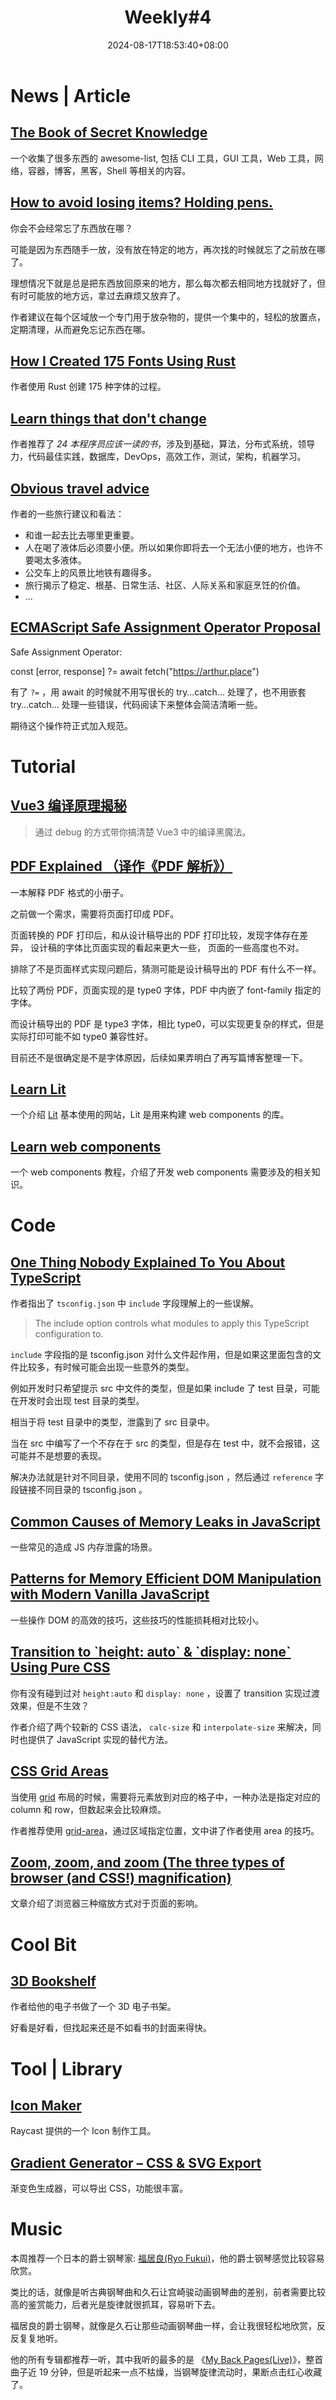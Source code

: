 #+title: Weekly#4
#+date: 2024-08-17T18:53:40+08:00
#+lastmod: 2024-08-17T18:53:40+08:00
#+keywords[]:
#+description: ""
#+tags[]: weekly
#+categories[]: weekly

* News | Article

** [[https://github.com/trimstray/the-book-of-secret-knowledge][The Book of Secret Knowledge]]

一个收集了很多东西的 awesome-list, 包括 CLI 工具，GUI 工具，Web 工具，网络，容器，博客，黑客，Shell 等相关的内容。

** [[https://blog.alexwendland.com/2024-07-07-holding-pens/][How to avoid losing items? Holding pens.]]

你会不会经常忘了东西放在哪？

可能是因为东西随手一放，没有放在特定的地方，再次找的时候就忘了之前放在哪了。

理想情况下就是总是把东西放回原来的地方，那么每次都去相同地方找就好了，但有时可能放的地方远，拿过去麻烦又放弃了。

作者建议在每个区域放一个专门用于放杂物的，提供一个集中的，轻松的放置点，定期清理，从而避免忘记东西在哪。

** [[https://chevyray.dev/blog/creating-175-fonts/][How I Created 175 Fonts Using Rust]]

作者使用 Rust 创建 175 种字体的过程。

** [[https://newsletter.techworld-with-milan.com/p/learn-things-that-dont-change][Learn things that don't change]]

作者推荐了 [[?open=false#%C2%A7books-every-software-engineer-must-read-in][24 本程序员应该一读的书]]，涉及到基础，算法，分布式系统，领导力，代码最佳实践，数据库，DevOps，高效工作，测试，架构，机器学习。

** [[https://dynomight.net/travel/][Obvious travel advice]]

作者的一些旅行建议和看法：

- 和谁一起去比去哪里更重要。
- 人在喝了液体后必须要小便。所以如果你即将去一个无法小便的地方，也许不要喝太多液体。
- 公交车上的风景比地铁有趣得多。
- 旅行揭示了稳定、根基、日常生活、社区、人际关系和家庭烹饪的价值。
- ...

** [[https://github.com/arthurfiorette/proposal-safe-assignment-operator][ECMAScript Safe Assignment Operator Proposal]]

Safe Assignment Operator:

#+begin_example typescript
const [error, response] ?= await fetch("https://arthur.place")
#+end_example

有了 ~?=~ ，用 await 的时候就不用写很长的 try...catch... 处理了，也不用嵌套 try...catch... 处理一些错误，代码阅读下来整体会简洁清晰一些。

期待这个操作符正式加入规范。

* Tutorial

** [[https://vue-compiler.iamouyang.cn/][Vue3 编译原理揭秘]]

#+begin_quote
通过 debug 的方式带你搞清楚 Vue3 中的编译黑魔法。
#+end_quote

** [[https://zxyle.github.io/PDF-Explained/][PDF Explained （译作《PDF 解析》）]]

一本解释 PDF 格式的小册子。

之前做一个需求，需要将页面打印成 PDF。

页面转换的 PDF 打印后，和从设计稿导出的 PDF 打印比较，发现字体存在差异， 设计稿的字体比页面实现的看起来更大一些， 页面的一些高度也不对。

排除了不是页面样式实现问题后，猜测可能是设计稿导出的 PDF 有什么不一样。

比较了两份 PDF，页面实现的是 type0 字体，PDF 中内嵌了 font-family 指定的字体。

而设计稿导出的 PDF 是 type3 字体，相比 type0，可以实现更复杂的样式，但是实际打印可能不如 type0 兼容性好。

目前还不是很确定是不是字体原因，后续如果弄明白了再写篇博客整理一下。

** [[https://lit.how/][Learn Lit]]

一个介绍 [[https://github.com/lit/lit/][Lit]] 基本使用的网站，Lit 是用来构建 web components 的库。

** [[https://learn-wcs.com/][Learn web components]]

一个 web components 教程，介绍了开发 web components 需要涉及的相关知识。

* Code

** [[https://kettanaito.com/blog/one-thing-nobody-explained-to-you-about-typescript][One Thing Nobody Explained To You About TypeScript]]

作者指出了 =tsconfig.json= 中 =include= 字段理解上的一些误解。

#+begin_quote
The include option controls what modules to apply this TypeScript configuration to.
#+end_quote

=include= 字段指的是 tsconfig.json 对什么文件起作用，但是如果这里面包含的文件比较多，有时候可能会出现一些意外的类型。

例如开发时只希望提示 src 中文件的类型，但是如果 include 了 test 目录，可能在开发时会出现 test 目录的类型。

相当于将 test 目录中的类型，泄露到了 src 目录中。

当在 src 中编写了一个不存在于 src 的类型，但是存在 test 中，就不会报错，这可能并不是想要的表现。

解决办法就是针对不同目录，使用不同的 tsconfig.json ，然后通过 =reference= 字段链接不同目录的 tsconfig.json 。

** [[https://www.trevorlasn.com/blog/common-causes-of-memory-leaks-in-javascript][Common Causes of Memory Leaks in JavaScript]]

一些常见的造成 JS 内存泄露的场景。

** [[https://frontendmasters.com/blog/patterns-for-memory-efficient-dom-manipulation/][Patterns for Memory Efficient DOM Manipulation with Modern Vanilla JavaScript]]

一些操作 DOM 的高效的技巧，这些技巧的性能损耗相对比较小。

** [[https://blog.css-weekly.com/transition-to-height-auto-display-none-using-pure-css?utm_source=CSS-Weekly&utm_campaign=Issue-589&utm_medium=web][Transition to `height: auto` & `display: none` Using Pure CSS]]

你有没有碰到过对 =height:auto= 和 =display: none= ，设置了 transition 实现过渡效果，但是不生效？

作者介绍了两个较新的 CSS 语法， =calc-size= 和 =interpolate-size= 来解决，同时也提供了 JavaScript 实现的替代方法。

** [[https://ishadeed.com/article/css-grid-area][CSS Grid Areas]]

当使用 [[https://developer.mozilla.org/en-US/docs/Web/CSS/CSS_grid_layout][grid]] 布局的时候，需要将元素放到对应的格子中，一种办法是指定对应的 column 和 row，但数起来会比较麻烦。

作者推荐使用 [[https://developer.mozilla.org/en-US/docs/Web/CSS/grid-area][grid-area]]，通过区域指定位置，文中讲了作者使用 area 的技巧。

** [[https://www.oddbird.net/2024/07/09/zoomies/][Zoom, zoom, and zoom (The three types of browser (and CSS!) magnification)]]

文章介绍了浏览器三种缩放方式对于页面的影响。

* Cool Bit

** [[https://github.com/mawise/bookshelf][3D Bookshelf]]

作者给他的电子书做了一个 3D 电子书架。

好看是好看，但找起来还是不如看书的封面来得快。

* Tool | Library

** [[https://ray.so/icon][Icon Maker]]

Raycast 提供的一个 Icon 制作工具。

** [[https://www.learnui.design/tools/gradient-generator.html?ck_subscriber_id=2572000771][Gradient Generator – CSS & SVG Export]]

渐变色生成器，可以导出 CSS，功能很丰富。

* Music

本周推荐一个日本的爵士钢琴家: [[https://music.163.com/#/artist?id=30107605][福居良(Ryo Fukui)]]，他的爵士钢琴感觉比较容易欣赏。

类比的话，就像是听古典钢琴曲和久石让宫崎骏动画钢琴曲的差别，前者需要比较高的鉴赏能力，后者光是旋律就很抓耳，容易听下去。

福居良的爵士钢琴，就像是久石让那些动画钢琴曲一样，会让我很轻松地欣赏，反反复复地听。

他的所有专辑都推荐一听，其中我听的最多的是 《[[https://music.163.com/#/song?id=1313897920][My Back Pages(Live)]]》，整首曲子近 19 分钟，但是听起来一点不枯燥，当钢琴旋律流动时，果断点击红心收藏了。
